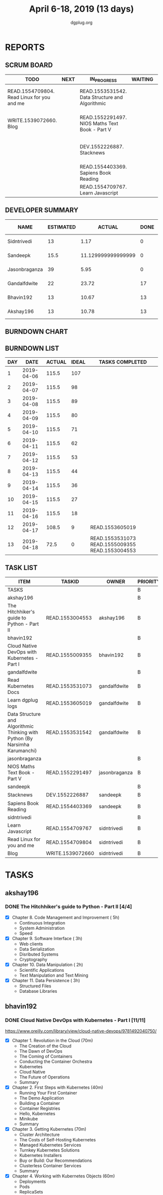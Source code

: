 #+TITLE: April 6-18, 2019 (13 days)
#+AUTHOR: dgplug.org
#+EMAIL: users@lists.dgplug.org
#+PROPERTY: Effort_ALL 0 0:05 0:10 0:30 1:00 2:00 3:00 4:00
#+COLUMNS: %35ITEM %TASKID %OWNER %3PRIORITY %TODO %5ESTIMATED{+} %3ACTUAL{+}
* REPORTS
** SCRUM BOARD
#+BEGIN: block-update-board
| TODO                                       | NEXT | IN_PROGRESS                                     | WAITING | DONE                                                         | CANCELED |
|--------------------------------------------+------+-------------------------------------------------+---------+--------------------------------------------------------------+----------|
| READ.1554709804. Read Linux for you and me |      | READ.1553531542. Data Structure and Algorithmic |         | READ.1553004553. The Hitchhiker's guide to Pyth (2019-04-18) |          |
| WRITE.1539072660. Blog                     |      | READ.1552291497. NIOS Maths Text Book - Part V  |         | READ.1555009355. Cloud Native DevOps with Kuber (2019-04-18) |          |
|                                            |      | DEV.1552226887. Stacknews                       |         | READ.1553531073. Read Kubernetes Docs (2019-04-18)           |          |
|                                            |      | READ.1554403369. Sapiens Book Reading           |         | READ.1553605019. Learn dgplug logs (2019-04-17)              |          |
|                                            |      | READ.1554709767. Learn Javascript               |         |                                                              |          |
#+END:
** DEVELOPER SUMMARY
#+BEGIN: block-update-summary
| NAME          | ESTIMATED |             ACTUAL | DONE | REMAINING | PENCILS DOWN | PROGRESS   |
|---------------+-----------+--------------------+------+-----------+--------------+------------|
| Sidntrivedi   |        13 |               1.17 |    0 |        13 |   2019-05-07 | ---------- |
| Sandeepk      |      15.5 | 11.129999999999999 |    0 |      15.5 |   2019-05-07 | ---------- |
| Jasonbraganza |        39 |               5.95 |    0 |        39 |   2019-05-07 | ---------- |
| Gandalfdwite  |        22 |              23.72 |   17 |         5 |   2019-04-23 | ########-- |
| Bhavin192     |        13 |              10.67 |   13 |         0 |   2019-04-18 | ########## |
| Akshay196     |        13 |              10.78 |   13 |         0 |   2019-04-18 | ########## |
#+END:
** BURNDOWN CHART
#+BEGIN: block-update-graph

#+END:
** BURNDOWN LIST
#+PLOT: title:"Burndown" ind:1 deps:(3 4) set:"term dumb" set:"xtics scale 0.5" set:"ytics scale 0.5" file:"burndown.plt" set:"xrange [0:13]"
#+BEGIN: block-update-burndown
| DAY |       DATE | ACTUAL | IDEAL | TASKS COMPLETED                                 |
|-----+------------+--------+-------+-------------------------------------------------|
|   1 | 2019-04-06 |  115.5 |   107 |                                                 |
|   2 | 2019-04-07 |  115.5 |    98 |                                                 |
|   3 | 2019-04-08 |  115.5 |    89 |                                                 |
|   4 | 2019-04-09 |  115.5 |    80 |                                                 |
|   5 | 2019-04-10 |  115.5 |    71 |                                                 |
|   6 | 2019-04-11 |  115.5 |    62 |                                                 |
|   7 | 2019-04-12 |  115.5 |    53 |                                                 |
|   8 | 2019-04-13 |  115.5 |    44 |                                                 |
|   9 | 2019-04-14 |  115.5 |    36 |                                                 |
|  10 | 2019-04-15 |  115.5 |    27 |                                                 |
|  11 | 2019-04-16 |  115.5 |    18 |                                                 |
|  12 | 2019-04-17 |  108.5 |     9 | READ.1553605019                                 |
|  13 | 2019-04-18 |   72.5 |     0 | READ.1553531073 READ.1555009355 READ.1553004553 |
#+END:
** TASK LIST
#+BEGIN: columnview :hlines 2 :maxlevel 5 :id "TASKS"
| ITEM                                                                         | TASKID           | OWNER         | PRIORITY | TODO        | ESTIMATED |             ACTUAL |
|------------------------------------------------------------------------------+------------------+---------------+----------+-------------+-----------+--------------------|
| TASKS                                                                        |                  |               | B        |             |     115.5 |              63.42 |
|------------------------------------------------------------------------------+------------------+---------------+----------+-------------+-----------+--------------------|
| akshay196                                                                    |                  |               | B        |             |        13 |              10.78 |
| The Hitchhiker's guide to Python - Part II                                   | READ.1553004553  | akshay196     | B        | DONE        |        13 |              10.78 |
|------------------------------------------------------------------------------+------------------+---------------+----------+-------------+-----------+--------------------|
| bhavin192                                                                    |                  |               | B        |             |        13 |              10.67 |
| Cloud Native DevOps with Kubernetes - Part I                                 | READ.1555009355  | bhavin192     | B        | DONE        |        13 |              10.67 |
|------------------------------------------------------------------------------+------------------+---------------+----------+-------------+-----------+--------------------|
| gandalfdwite                                                                 |                  |               | B        |             |        22 |              23.72 |
| Read Kubernetes Docs                                                         | READ.1553531073  | gandalfdwite  | B        | DONE        |        10 |              14.30 |
| Learn dgplug logs                                                            | READ.1553605019  | gandalfdwite  | B        | DONE        |         7 |               7.60 |
| Data Structure and Algorithmic Thinking with Python (By Narsimha Karumanchi) | READ.1553531542  | gandalfdwite  | B        | IN_PROGRESS |         5 |               1.82 |
|------------------------------------------------------------------------------+------------------+---------------+----------+-------------+-----------+--------------------|
| jasonbraganza                                                                |                  |               | B        |             |        39 |               5.95 |
| NIOS Maths Text Book - Part V                                                | READ.1552291497  | jasonbraganza | B        | IN_PROGRESS |        39 |               5.95 |
|------------------------------------------------------------------------------+------------------+---------------+----------+-------------+-----------+--------------------|
| sandeepk                                                                     |                  |               | B        |             |      15.5 | 11.129999999999999 |
| Stacknews                                                                    | DEV.1552226887   | sandeepk      | B        | IN_PROGRESS |         9 |               6.63 |
| Sapiens Book Reading                                                         | READ.1554403369  | sandeepk      | B        | IN_PROGRESS |       6.5 |               4.50 |
|------------------------------------------------------------------------------+------------------+---------------+----------+-------------+-----------+--------------------|
| sidntrivedi                                                                  |                  |               | B        |             |        13 |               1.17 |
| Learn Javascript                                                             | READ.1554709767  | sidntrivedi   | B        | IN_PROGRESS |         6 |               1.17 |
| Read Linux for you and me                                                    | READ.1554709804  | sidntrivedi   | B        | TODO        |         5 |                    |
| Blog                                                                         | WRITE.1539072660 | sidntrivedi   | B        | TODO        |         2 |                    |
#+END:
* TASKS
  :PROPERTIES:
  :ID:       TASKS
  :SPRINTLENGTH: 13
  :SPRINTSTART: <2019-04-06 Sat>
  :wpd-akshay196: 1
  :wpd-bhavin192: 1
  :wpd-gandalfdwite: 2
  :wpd-jasonbraganza: 3
  :wpd-sandeepk: 1.2
  :wpd-sidntrivedi: 1
  :END:
** akshay196
*** DONE The Hitchhiker's guide to Python - Part II [4/4]
    CLOSED: [2019-04-18 Thu 20:03]
    :PROPERTIES:
    :ESTIMATED: 13
    :ACTUAL:   10.78
    :OWNER: akshay196
    :ID: READ.1553004553
    :TASKID: READ.1553004553
    :END:
    :LOGBOOK:
    CLOCK: [2019-04-18 Thu 19:10]--[2019-04-18 Thu 20:02] =>  0:52
    CLOCK: [2019-04-17 Wed 19:14]--[2019-04-17 Wed 20:15] =>  1:01
    CLOCK: [2019-04-16 Tue 18:39]--[2019-04-16 Tue 19:35] =>  0:56
    CLOCK: [2019-04-15 Mon 18:52]--[2019-04-15 Mon 20:08] =>  1:16
    CLOCK: [2019-04-14 Sun 18:16]--[2019-04-14 Sun 19:44] =>  1:28
    CLOCK: [2019-04-12 Fri 20:25]--[2019-04-12 Fri 21:30] =>  1:05
    CLOCK: [2019-04-12 Fri 15:24]--[2019-04-12 Fri 16:32] =>  1:08
    CLOCK: [2019-04-10 Wed 20:25]--[2019-04-10 Wed 21:30] =>  1:05
    CLOCK: [2019-04-09 Tue 19:42]--[2019-04-09 Tue 20:54] =>  1:12
    CLOCK: [2019-04-08 Mon 20:58]--[2019-04-08 Mon 21:42] =>  0:44
    :END:
     - [X] Chapter 8. Code Management and Improvement  ( 5h)
       - Continuous Integration
       - System Administration
       - Speed
     - [X] Chapter 9. Software Interface               ( 3h)
       - Web clients
       - Data Serialization
       - Disributed Systems
       - Cryptography
     - [X] Chapter 10. Data Manipulation               ( 2h)
       - Scientific Applications
       - Text Manipulation and Text Mining
     - [X] Chapter 11. Data Persistence                ( 3h)
       - Structured Files
       - Database Libraries

** bhavin192
*** DONE Cloud Native DevOps with Kubernetes - Part I [11/11]
    CLOSED: [2019-04-18 Thu 22:57]
    :PROPERTIES:
    :ESTIMATED: 13
    :ACTUAL:   10.67
    :OWNER:    bhavin192
    :ID:       READ.1555009355
    :TASKID:   READ.1555009355
    :END:
    :LOGBOOK:
    CLOCK: [2019-04-18 Thu 22:00]--[2019-04-18 Thu 22:57] =>  0:57
    CLOCK: [2019-04-18 Thu 21:07]--[2019-04-18 Thu 21:52] =>  0:45
    CLOCK: [2019-04-18 Thu 18:35]--[2019-04-18 Thu 19:37] =>  1:02
    CLOCK: [2019-04-17 Wed 21:34]--[2019-04-17 Wed 21:50] =>  0:16
    CLOCK: [2019-04-17 Wed 21:06]--[2019-04-17 Wed 21:30] =>  0:24
    CLOCK: [2019-04-17 Wed 19:31]--[2019-04-17 Wed 20:08] =>  0:37
    CLOCK: [2019-04-17 Wed 18:19]--[2019-04-17 Wed 19:07] =>  0:48
    CLOCK: [2019-04-16 Tue 22:39]--[2019-04-16 Tue 22:50] =>  0:11
    CLOCK: [2019-04-16 Tue 21:31]--[2019-04-16 Tue 22:14] =>  0:43
    CLOCK: [2019-04-16 Tue 21:01]--[2019-04-16 Tue 21:22] =>  0:21
    CLOCK: [2019-04-16 Tue 18:51]--[2019-04-16 Tue 19:57] =>  1:06
    CLOCK: [2019-04-15 Mon 21:27]--[2019-04-15 Mon 22:24] =>  0:57
    CLOCK: [2019-04-15 Mon 21:04]--[2019-04-15 Mon 21:26] =>  0:22
    CLOCK: [2019-04-14 Sun 21:57]--[2019-04-14 Sun 22:37] =>  0:40
    CLOCK: [2019-04-14 Sun 18:51]--[2019-04-14 Sun 19:16] =>  0:25
    CLOCK: [2019-04-14 Sun 18:31]--[2019-04-14 Sun 18:50] =>  0:19
    CLOCK: [2019-04-11 Thu 21:47]--[2019-04-11 Thu 21:59] =>  0:12
    CLOCK: [2019-04-11 Thu 21:17]--[2019-04-11 Thu 21:31] =>  0:14
    CLOCK: [2019-04-11 Thu 19:32]--[2019-04-11 Thu 19:53] =>  0:21
    :END:
    https://www.oreilly.com/library/view/cloud-native-devops/9781492040750/
    - [X] Chapter 1. Revolution in the Cloud               (70m)
      - The Creation of the Cloud
      - The Dawn of DevOps
      - The Coming of Containers
      - Conducting the Container Orchestra
      - Kubernetes
      - Cloud Native
      - The Future of Operations
      - Summary
    - [X] Chapter 2. First Steps with Kubernetes           (40m)
      - Running Your First Container
      - The Demo Application
      - Building a Container
      - Container Registries
      - Hello, Kubernetes
      - Minikube
      - Summary
    - [X] Chapter 3. Getting Kubernetes                    (70m)
      - Cluster Architecture
      - The Costs of Self-Hosting Kubernetes
      - Managed Kubernetes Services
      - Turnkey Kubernetes Solutions
      - Kubernetes Installers
      - Buy or Build: Our Recommendations
      - Clusterless Container Services
      - Summary
    - [X] Chapter 4. Working with Kubernetes Objects       (60m)
      - Deployments
      - Pods
      - ReplicaSets
      - Maintaining Desired State
      - The Kubernetes Scheduler
      - Resource Manifests in YAML Format
      - Helm: A Kubernetes Package Manager
      - Summary
    - [X] Chapter 5. Managing Resources                    (90m)
      - Understanding Resources
      - Managing the Container Life Cycle
      - Using Namespaces
      - Optimizing Cluster Costs
      - Summary
    - [X] Chapter 6. Operating Clusters                    (60m)
      - Cluster Sizing and Scaling
      - Conformance Checking
      - Validation and Auditing
      - Chaos Testing
      - Summary
    - [X] Chapter 7. Kubernetes Power Tools                (80m)
      - Mastering kubectl
      - Working with Resources
      - Working with Containers
      - Contexts and Namespaces
      - Kubernetes Shells and Tools
      - Building Your Own Kubernetes Tools
      - Summary
    - [X] Chapter 8. Running Containers                    (70m)
      - Containers and Pods
      - Container Manifests
      - Container Security
      - Volumes
      - Restart Policies
      - Image Pull Secrets
      - Summary
    - [X] Chapter 9. Managing Pods                         (90m)
      - Labels
      - Node Affinities
      - Pod Affinities and Anti-Affinities
      - Taints and Tolerations
      - Pod Controllers
      - Ingress Resources
      - Istio
      - Envoy
      - Summary
    - [X] Chapter 10. Configuration and Secrets            (70m)
      - ConfigMaps
      - Kubernetes Secrets
      - Secrets Management Strategies
      - Encrypting Secrets with Sops
      - Summary
    - [X] Chapter 11. Security and Backups                 (70m)
      - Access Control and Permissions
      - Security Scanning
      - Backups
      - Monitoring Cluster Status
      - Further Reading
      - Summary
** gandalfdwite
*** DONE Read Kubernetes Docs [5/5]
    CLOSED: [2019-04-18 Thu 19:59]
   :PROPERTIES:
   :ESTIMATED: 10
   :ACTUAL:   14.30
   :OWNER: gandalfdwite
   :ID: READ.1553531073
   :TASKID: READ.1553531073
   :END:
   :LOGBOOK:
   CLOCK: [2019-04-18 Thu 18:15]--[2019-04-18 Thu 19:56] =>  1:41
   CLOCK: [2019-04-17 Wed 22:35]--[2019-04-18 Thu 00:26] =>  1:51
   CLOCK: [2019-04-16 Tue 18:26]--[2019-04-16 Tue 20:20] =>  1:54
   CLOCK: [2019-04-15 Mon 19:11]--[2019-04-15 Mon 21:11] =>  2:00
   CLOCK: [2019-04-13 Sat 11:39]--[2019-04-13 Sat 12:43] =>  1:04
   CLOCK: [2019-04-12 Fri 19:42]--[2019-04-12 Fri 20:35] =>  0:53
   CLOCK: [2019-04-12 Fri 15:37]--[2019-04-12 Fri 16:47] =>  1:10
   CLOCK: [2019-04-11 Thu 21:12]--[2019-04-11 Thu 22:36] =>  1:24
   CLOCK: [2019-04-10 Wed 22:16]--[2019-04-10 Wed 22:43] =>  0:27
   CLOCK: [2019-04-09 Tue 22:08]--[2019-04-09 Tue 22:50] =>  0:42
   CLOCK: [2019-04-09 Tue 09:57]--[2019-04-09 Tue 10:31] =>  0:34
   CLOCK: [2019-04-08 Mon 20:04]--[2019-04-08 Mon 20:42] =>  0:38
   :END:
   - [X] Kubernetes Overview                      ( 2h)
   - [X] Kubernetes Architecture                  ( 2h)
   - [X] Containers                               ( 2h)
   - [X] Workloads                                ( 1h)
   - [X] Services, Load Balancing, Networking     ( 3h)
*** DONE Learn dgplug logs [6/6]
    CLOSED: [2019-04-17 Wed 20:21]
   :PROPERTIES:
   :ESTIMATED: 7
   :ACTUAL:   7.60
   :OWNER: gandalfdwite
   :ID: READ.1553605019
   :TASKID: READ.1553605019
   :END:
   :LOGBOOK:
   CLOCK: [2019-04-17 Wed 19:17]--[2019-04-17 Wed 20:21] =>  1:04
   CLOCK: [2019-04-14 Sun 17:58]--[2019-04-14 Sun 18:22] =>  0:24
   CLOCK: [2019-04-14 Sun 09:44]--[2019-04-14 Sun 11:13] =>  1:29
   CLOCK: [2019-04-13 Sat 22:31]--[2019-04-13 Sat 23:29] =>  0:58
   CLOCK: [2019-04-12 Fri 21:23]--[2019-04-12 Fri 22:23] =>  1:00
   CLOCK: [2019-04-11 Thu 18:22]--[2019-04-11 Thu 20:22] =>  2:00
   CLOCK: [2019-04-09 Tue 18:50]--[2019-04-09 Tue 19:31] =>  0:41
   :END:
     - [X] Part 3. Search Functions      ( 1h)
     - [X] Part 4. Shell mode commands   ( 1h)
     - [X] Part 5. Dired mode            ( 1h)
     - [X] Part 6. Info Commands         ( 1h)
     - [X] Part 7. Calculator in emacs   ( 1h)
     - [X] Part 8. Org mode in emacs     ( 2h)
*** IN_PROGRESS Data Structure and Algorithmic Thinking with Python (By Narsimha Karumanchi) [0/4]
   :PROPERTIES:
   :ESTIMATED: 5
   :ACTUAL:   1.82
   :OWNER: gandalfdwite
   :ID: READ.1553531542
   :TASKID: READ.1553531542
   :END:
   :LOGBOOK:
   CLOCK: [2019-04-13 Sat 09:25]--[2019-04-13 Sat 11:14] =>  1:49
   :END:
    - [ ] 1. Introduction                      ( 2h)
    - [ ] 2. Recursion & Backtracking          ( 1h)
    - [ ] 3. Linked Lists                      ( 1h)
    - [ ] 4. Stacks                            ( 1h)
** jasonbraganza
*** IN_PROGRESS NIOS Maths Text Book - Part V [0/7]
   :PROPERTIES:
   :ESTIMATED: 39
   :ACTUAL:   5.95
   :OWNER: jasonbraganza
   :ID: READ.1552291497
   :TASKID: READ.1552291497
   :END:
   :LOGBOOK:
   CLOCK: [2019-04-08 Mon 10:00]--[2019-04-08 Mon 12:53] =>  2:53
   CLOCK: [2019-04-07 Sun 14:44]--[2019-04-07 Sun 16:25] =>  1:41
   CLOCK: [2019-04-07 Sun 11:46]--[2019-04-07 Sun 13:09] =>  1:23
   :END:
    - [-] Module - IV: Co-ordinate Geometry [1/4]
      - [X] 13 - Cartesian System of Rectangular Co-ordinates
      - [ ] 14 - Straight Lines
      - [ ] 15 - Circles
      - [ ] 16 - Conic Sections
    - [ ] Module - V: Statistics and Probability [0/3]
      - [ ] 17 - Measures of Dispersion
      - [ ] 18 - Random Experiments and Events
      - [ ] 19 - Probability
    - [ ] Module - VI: Algebra II [0/3]
      - [ ] 20 - Matrices
      - [ ] 21 - Determinants
      - [ ] 22 - Inverse of a Matrix and its Applications
    - [ ] Module - VII: Relations and Functions [0/2]
      - [ ] 23 - Relations and Functions II
      - [ ] 24 - Inverse Trigonometric Functions
    - [ ] Module - VIII: Calculus [0/8]
      - [ ] 25 -  Limits and Continuity
      - [ ] 26 - Differentiation
      - [ ] 27 - Differentiation of Trigonometric Functions
      - [ ] 28 - Differentiation of Exponential and Logarithmic functions
      - [ ] 29 - Application of Derivatives
      - [ ] 30 - Integration
      - [ ] 31 - Definite Integrals
      - [ ] 32 - Differential Integrals
    - [ ] Module - IX: Vectors and Three Dimensional Geometry [0/4]
      - [ ] 33 - Introduction to Three Dimensional Geometry
      - [ ] 34 - Vectors
      - [ ] 35 - Plane
      - [ ] 36 - Straight Line
    - [ ] Module - X: Linear Programming and Mathematical Reasoning [0/2]
      - [ ] 37 - Linear Programming
      - [ ] 38 - Mathematical Reasoning
** sandeepk
*** DONE Stacknews [3/3]
    CLOSED: [2019-04-18 Thu 23:00]
    :PROPERTIES:
    :ESTIMATED: 9
    :ACTUAL:   7.13
    :OWNER: sandeepk
    :ID: DEV.1552226887
    :TASKID: DEV.1552226887
    :END:
    :LOGBOOK:
    CLOCK: [2019-04-18 Thu 22:30]--[2019-04-18 Thu 23:00] =>  0:30
    CLOCK: [2019-04-17 Wed 23:15]--[2019-04-18 Thu 00:10] =>  0:55
    CLOCK: [2019-04-17 Wed 08:05]--[2019-04-17 Wed 08:35] =>  0:30
    CLOCK: [2019-04-16 Tue 23:10]--[2019-04-16 Tue 23:50] =>  0:40
    CLOCK: [2019-04-15 Mon 08:05]--[2019-04-15 Mon 08:38] =>  0:33
    CLOCK: [2019-04-13 Sat 16:40]--[2019-04-13 Sat 17:40] =>  1:00
    CLOCK: [2019-04-12 Fri 23:30]--[2019-04-13 Sat 00:00] =>  0:30
    CLOCK: [2019-04-11 Thu 22:55]--[2019-04-11 Thu 23:50] =>  0:55
    CLOCK: [2019-04-09 Tue 23:00]--[2019-04-09 Tue 23:40] =>  0:40
    CLOCK: [2019-04-08 Mon 22:10]--[2019-04-08 Mon 23:05] =>  0:55
    :END:
    - [X] Design/CSS work for the landing page, Login page, Post submit page (5h)
    - [X] Logic for comment on post and tab (2h) 
    - [X] Logic for thread post linkage (2h)
*** DONE Sapiens Book Reading [5/14]
    CLOSED: [2019-04-18 Thu 23:45]
    :PROPERTIES:
    :ESTIMATED: 6.5
    :ACTUAL:   5.33
    :OWNER: sandeepk
    :ID: READ.1554403369
    :TASKID: READ.1554403369
    :END:
    :LOGBOOK:
    CLOCK: [2019-04-18 Thu 23:20]--[2019-04-18 Thu 23:45] =>  0:25
    CLOCK: [2019-04-17 Wed 23:50]--[2019-04-18 Thu 00:15] =>  0:25
    CLOCK: [2019-04-17 Wed 09:00]--[2019-04-17 Wed 09:15] =>  0:15
    CLOCK: [2019-04-16 Tue 08:00]--[2019-04-16 Tue 08:30] =>  0:30
    CLOCK: [2019-04-15 Mon 23:00]--[2019-04-15 Mon 23:30] =>  0:30
    CLOCK: [2019-04-14 Sun 21:10]--[2019-04-14 Sun 21:50] =>  0:40
    CLOCK: [2019-04-14 Sun 13:35]--[2019-04-14 Sun 14:00] =>  0:25
    CLOCK: [2019-04-13 Sat 22:30]--[2019-04-13 Sat 23:20] =>  0:50
    CLOCK: [2019-04-11 Thu 00:15]--[2019-04-11 Thu 00:55] =>  0:40
    CLOCK: [2019-04-08 Mon 23:15]--[2019-04-08 Mon 23:30] =>  0:15
    CLOCK: [2019-04-07 Sun 22:10]--[2019-04-07 Sun 22:25] =>  0:15
    CLOCK: [2019-04-06 Sat 17:10]--[2019-04-06 Sat 17:20] =>  0:10
    :END:
    - [X] History's Biggest Fraud (30m)
    - [X] Building Pyramids (25m)
    - [X] Memory Overload (20m)
    - [X] There is No Justice in History (35m)
    - [X] The Arrow of History (15m)
** sidntrivedi
*** IN_PROGRESS Learn Javascript [1/5]
   :PROPERTIES:
   :ESTIMATED: 6
   :ACTUAL:   1.17
   :OWNER: sidntrivedi
   :ID: READ.1554709767
   :TASKID: READ.1554709767
   :END:
   :LOGBOOK:
   CLOCK: [2019-04-09 Tue 10:02]--[2019-04-09 Tue 10:21] =>  0:19
   CLOCK: [2019-04-10 Wed 12:45]--[2019-04-10 Wed 13:21] =>  0:36
   CLOCK: [2019-04-11 Thu 16:20]--[2019-04-11 Thu 16:35] =>  0:15
   :END:
   - [X] ES6
   - [ ] Regular Expressions
   - [ ] Debugging
   - [ ] Basic Data Structures
   - [ ] Basic ALgorithm Scripting
*** TODO Read Linux for you and me [0/4]
   :PROPERTIES:
   :ESTIMATED: 5
   :ACTUAL:
   :OWNER: sidntrivedi
   :ID: READ.1554709804
   :TASKID: READ.1554709804
   :END:
   - [ ] File Permissions
   - [ ] Processes in Linux
   - [ ] Linux Services
   - [ ] Package Management
*** TODO Blog [0/1]
    :PROPERTIES:
    :ESTIMATED: 2
    :ACTUAL:
    :OWNER: sidntrivedi
    :ID: WRITE.1539072660
    :TASKID: WRITE.1539072660
    :END:      
    - [ ] Write one blog on ES6 features.
